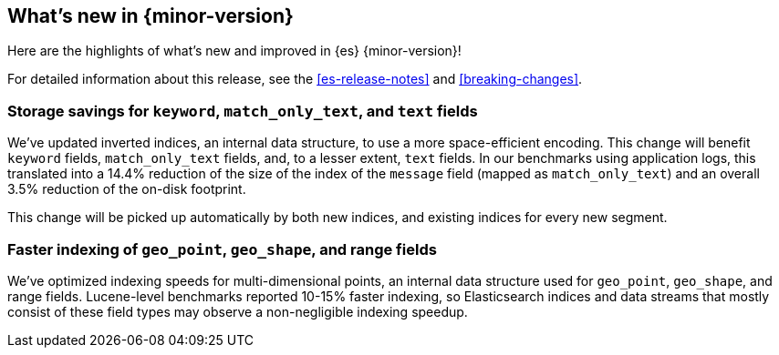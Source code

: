 [[release-highlights]]
== What's new in {minor-version}

Here are the highlights of what's new and improved in {es} {minor-version}!

For detailed information about this release, see the <<es-release-notes>> and
<<breaking-changes>>.

// Add previous release to the list
// Other versions: 
// {ref-bare}/7.last/release-highlights.html[7.last] 
// | {ref-bare}/8.0/release-highlights.html[8.0]

// Use the notable-highlights tag to mark entries that 
// should be featured in the Stack Installation and Upgrade Guide:

// tag::notable-highlights[] 
[discrete]
=== Storage savings for `keyword`, `match_only_text`, and `text` fields

We've updated inverted indices, an internal data structure, to use a more space-efficient encoding.
This change will benefit `keyword` fields, `match_only_text` fields, and, to a
lesser extent, `text` fields. In our benchmarks using application logs, this translated into a 14.4% reduction of the
size of the index of the `message` field (mapped as `match_only_text`) and an
overall 3.5% reduction of the on-disk footprint.

This change will be picked up automatically by both new indices, and existing
indices for every new segment.

[discrete]
=== Faster indexing of `geo_point`, `geo_shape`, and range fields

We've optimized indexing speeds for multi-dimensional points, an
internal data structure used for `geo_point`, `geo_shape`, and range fields.
Lucene-level benchmarks reported 10-15% faster indexing, so Elasticsearch
indices and data streams that mostly consist of these field types may observe a
non-negligible indexing speedup.

// end::notable-highlights[]

// Omit the notable highlights tag for entries that only need to appear in the ES ref:
// [discrete] 
// === Heading
//
// Description. 
